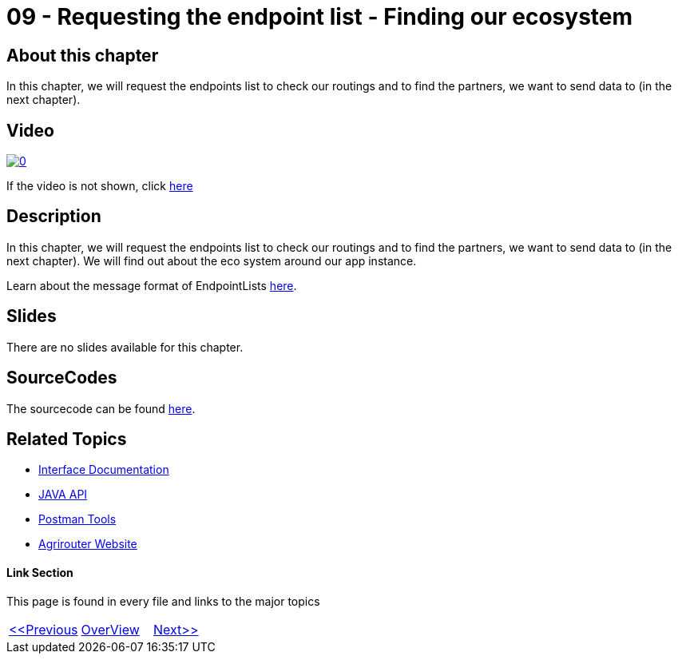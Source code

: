 = 09 - Requesting the endpoint list - Finding our ecosystem
:imagesdir: images

== About this chapter
In this chapter, we will request the endpoints list to check our routings and to find the partners, we want to send data to (in the next chapter). 

== Video

image:https://img.youtube.com/vi/aSPampMSOnI/0.jpg[link="https://www.youtube.com/watch?v=aSPampMSOnI"]

If the video is not shown, click link:https://youtu.be/aSPampMSOnI[here]

== Description
In this chapter, we will request the endpoints list to check our routings and to find the partners, we want to send data to (in the next chapter). We will find out about the eco system around our app instance.

Learn about the message format of EndpointLists link:https://github.com/DKE-Data/agrirouter-interface-documentation/blob/develop/docs/commands/ecosystem.adoc[here].

== Slides

There are no slides available for this chapter.

== SourceCodes
The sourcecode can be found link:./src[here].


== Related Topics
- link:https://github.com//DKE-Data/agrirouter-interface-documentation[Interface Documentation]
- link:https://github.com//DKE-Data/agrirouter-api-java[JAVA API]
- link:https://github.com/DKE-Data/agrirouter-postman-tools[Postman Tools]
- link:https://my-agrirouter.com[Agrirouter Website]


==== Link Section
This page is found in every file and links to the major topics
[width="100%"]
|====
|link:../09-send-subscriptions/index.adoc[<<Previous]|link:../README.adoc[OverView]|link:../11-send-file/index.adoc[Next>>]
|====

